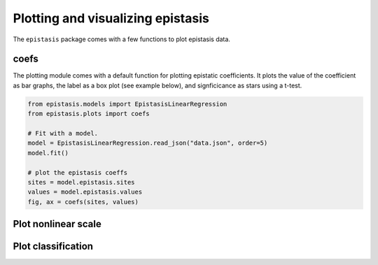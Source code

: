 Plotting and visualizing epistasis
====================================

The ``epistasis`` package comes with a few functions to plot epistasis data.

coefs
-----

The plotting module comes with a default function for plotting epistatic
coefficients. It plots the value of the coefficient as bar graphs, the label as
a box plot (see example below), and signficicance as stars using a t-test.

.. code-block:: python

    from epistasis.models import EpistasisLinearRegression
    from epistasis.plots import coefs

    # Fit with a model.
    model = EpistasisLinearRegression.read_json("data.json", order=5)
    model.fit()

    # plot the epistasis coeffs
    sites = model.epistasis.sites
    values = model.epistasis.values
    fig, ax = coefs(sites, values)

.. image:: ../img/coefs.png


Plot nonlinear scale
--------------------


Plot classification
-------------------
